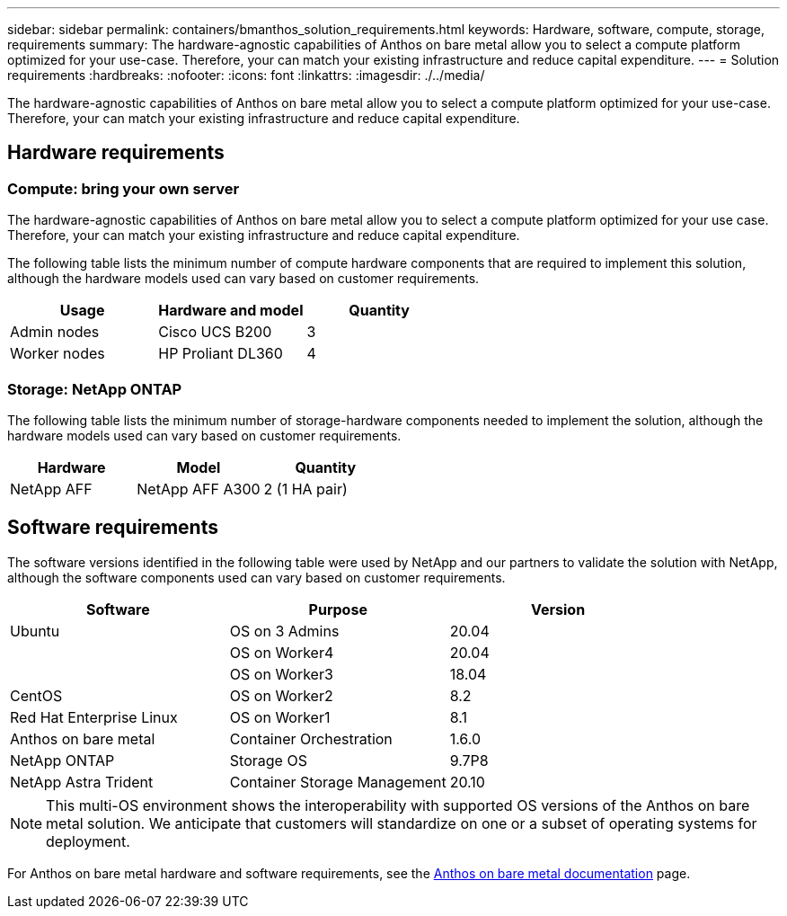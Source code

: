 ---
sidebar: sidebar
permalink: containers/bmanthos_solution_requirements.html
keywords: Hardware, software, compute, storage, requirements
summary: The hardware-agnostic capabilities of Anthos on bare metal allow you to select a compute platform optimized for your use-case. Therefore, your can match your existing infrastructure and reduce capital expenditure.
---
= Solution requirements
:hardbreaks:
:nofooter:
:icons: font
:linkattrs:
:imagesdir: ./../media/

[.lead]
The hardware-agnostic capabilities of Anthos on bare metal allow you to select a compute platform optimized for your use-case. Therefore, your can match your existing infrastructure and reduce capital expenditure.

== Hardware requirements

=== Compute: bring your own server

The hardware-agnostic capabilities of Anthos on bare metal allow you to select a compute platform optimized for your use case. Therefore, your can match your existing infrastructure and reduce capital expenditure.

The following table lists the minimum number of compute hardware components that are required to implement this solution, although the hardware models used can vary based on customer requirements.

|===
|Usage |Hardware and model |Quantity

|Admin nodes
|Cisco UCS B200
|3
|Worker nodes
|HP Proliant DL360
|4
|===

=== Storage: NetApp ONTAP

The following table lists the minimum number of storage-hardware components needed to implement the solution, although the hardware models used can vary based on customer requirements.

|===
|Hardware  |Model |Quantity

|NetApp AFF
|NetApp AFF A300
|2 (1 HA pair)
|===

== Software requirements

The software versions identified in the following table were used by NetApp and our partners to validate the solution with NetApp, although the software components used can vary based on customer requirements.

|===
|Software  |Purpose |Version

|Ubuntu
|OS on 3 Admins
|20.04
|
|OS on Worker4
|20.04
|
|OS on Worker3
|18.04
|CentOS
|OS on Worker2
|8.2
|Red Hat Enterprise Linux
|OS on Worker1
|8.1
|Anthos on bare metal
|Container Orchestration
|1.6.0
|NetApp ONTAP
|Storage OS
|9.7P8
|NetApp Astra Trident
|Container Storage Management
|20.10
|===

[NOTE]
This multi-OS environment shows the interoperability with supported OS versions of the Anthos on bare metal solution. We anticipate that customers will standardize on one or a subset of operating systems for deployment.

For Anthos on bare metal hardware and software requirements, see the https://cloud.google.com/anthos/clusters/docs/bare-metal/latest[Anthos on bare metal documentation^] page.

